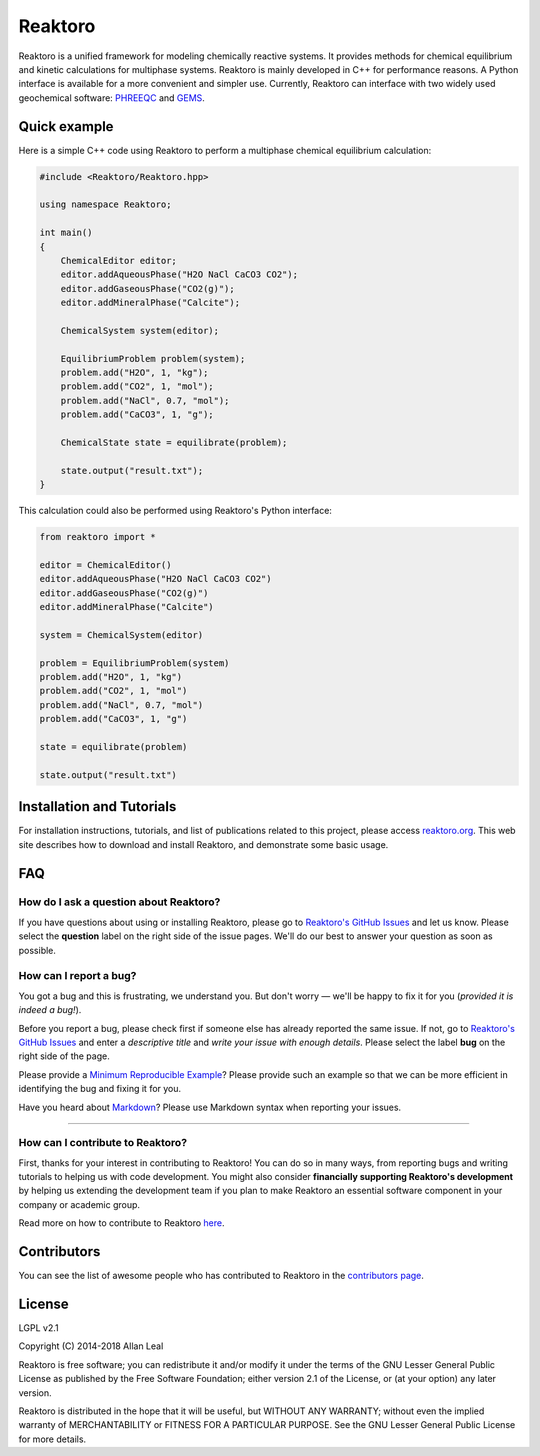========
Reaktoro
========

.. image:: https://travis-ci.org/reaktoro/Reaktoro.svg?branch=master
    :target: https://travis-ci.org/reaktoro/Reaktoro

.. image:: https://ci.appveyor.com/api/projects/status/github/reaktoro/Reaktoro?branch=master&svg=true
    :target: https://ci.appveyor.com/project/reaktoro/Reaktoro


Reaktoro is a unified framework for modeling chemically reactive systems. It provides methods for chemical equilibrium and kinetic calculations for multiphase systems. Reaktoro is mainly developed in C++ for performance reasons. A Python interface is available for a more convenient and simpler use. Currently, Reaktoro can interface with two widely used geochemical software: `PHREEQC <http://wwwbrr.cr.usgs.gov/projects/GWC_coupled/phreeqc/>`_ and `GEMS <http://gems.web.psi.ch/>`_.

Quick example
=============

Here is a simple C++ code using Reaktoro to perform a multiphase chemical equilibrium calculation:

.. code-block:: cpp

    #include <Reaktoro/Reaktoro.hpp>

    using namespace Reaktoro;

    int main()
    {
        ChemicalEditor editor;
        editor.addAqueousPhase("H2O NaCl CaCO3 CO2");
        editor.addGaseousPhase("CO2(g)");
        editor.addMineralPhase("Calcite");

        ChemicalSystem system(editor);

        EquilibriumProblem problem(system);
        problem.add("H2O", 1, "kg");
        problem.add("CO2", 1, "mol");
        problem.add("NaCl", 0.7, "mol");
        problem.add("CaCO3", 1, "g");

        ChemicalState state = equilibrate(problem);

        state.output("result.txt");
    }


This calculation could also be performed using Reaktoro's Python interface:

.. code-block:: python

    from reaktoro import *

    editor = ChemicalEditor()
    editor.addAqueousPhase("H2O NaCl CaCO3 CO2")
    editor.addGaseousPhase("CO2(g)")
    editor.addMineralPhase("Calcite")

    system = ChemicalSystem(editor)

    problem = EquilibriumProblem(system)
    problem.add("H2O", 1, "kg")
    problem.add("CO2", 1, "mol")
    problem.add("NaCl", 0.7, "mol")
    problem.add("CaCO3", 1, "g")

    state = equilibrate(problem)

    state.output("result.txt")


Installation and Tutorials
==========================

For installation instructions, tutorials, and list of publications related to this project, please access `reaktoro.org <http://www.reaktoro.org>`_. This web site describes how to download and install Reaktoro, and demonstrate some basic usage.

FAQ
===

How do I ask a question about Reaktoro?
---------------------------------------

If you have questions about using or installing Reaktoro, please go to `Reaktoro's GitHub Issues`_ and let us know. Please select the **question** label on the right side of the issue pages. We'll do our best to answer your question as soon as possible.


How can I report a bug?
-----------------------

You got a bug and this is frustrating, we understand you. But don't worry — we'll be happy to fix it for you (*provided it is indeed a bug!*).

Before you report a bug, please check first if someone else has already reported the same issue. If not, go to `Reaktoro's GitHub Issues`_ and enter a *descriptive title* and *write your issue with enough details*. Please select the label **bug** on the right side of the page.

Please provide a `Minimum Reproducible Example`_? Please provide such an example so that we can be more efficient in identifying the bug and fixing it for you.

Have you heard about `Markdown`_? Please use Markdown syntax when reporting your issues.

----

How can I contribute to Reaktoro?
---------------------------------

First, thanks for your interest in contributing to Reaktoro! You can do so in many ways, from reporting bugs and writing tutorials to helping us with code development. You might also consider **financially supporting Reaktoro's development** by helping us extending the development team if you plan to make Reaktoro an essential software component in your company or academic group.

Read more on how to contribute to Reaktoro `here <Contributing.rst>`_.

Contributors
============

You can see the list of awesome people who has contributed to Reaktoro in the `contributors page <https://github.com/reaktoro/Reaktoro/graphs/contributors>`__.

License
=======

LGPL v2.1

Copyright (C) 2014-2018 Allan Leal

Reaktoro is free software; you can redistribute it and/or modify it under the terms of the GNU Lesser General Public License as published by the Free Software Foundation; either version 2.1 of the License, or (at your option) any later version.

Reaktoro is distributed in the hope that it will be useful, but WITHOUT ANY WARRANTY; without even the implied warranty of MERCHANTABILITY or FITNESS FOR A PARTICULAR PURPOSE. See the GNU Lesser General Public License for more details.


.. _Reaktoro's GitHub Issues: https://github.com/reaktoro/Reaktoro/issues/new
.. _Minimum Reproducible Example: https://stackoverflow.com/help/mcve>
.. _Markdown: https://guides.github.com/features/mastering-markdown/

__ `Reaktoro's GitHub Issues`_

